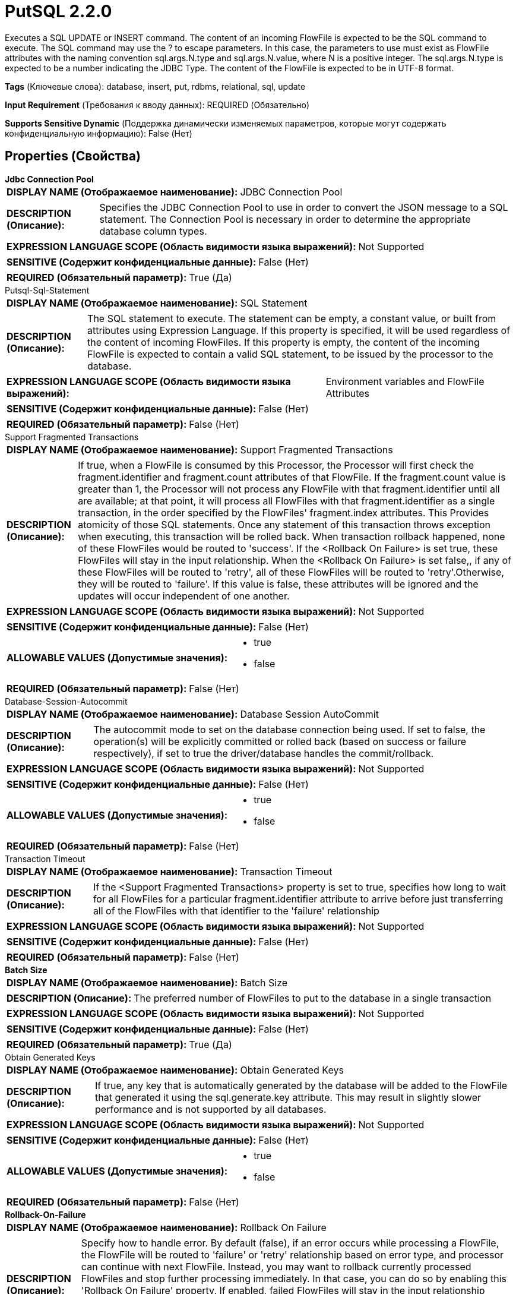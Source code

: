 = PutSQL 2.2.0

Executes a SQL UPDATE or INSERT command. The content of an incoming FlowFile is expected to be the SQL command to execute. The SQL command may use the ? to escape parameters. In this case, the parameters to use must exist as FlowFile attributes with the naming convention sql.args.N.type and sql.args.N.value, where N is a positive integer. The sql.args.N.type is expected to be a number indicating the JDBC Type. The content of the FlowFile is expected to be in UTF-8 format.

[horizontal]
*Tags* (Ключевые слова):
database, insert, put, rdbms, relational, sql, update
[horizontal]
*Input Requirement* (Требования к вводу данных):
REQUIRED (Обязательно)
[horizontal]
*Supports Sensitive Dynamic* (Поддержка динамически изменяемых параметров, которые могут содержать конфиденциальную информацию):
 False (Нет) 



== Properties (Свойства)


.*Jdbc Connection Pool*
************************************************
[horizontal]
*DISPLAY NAME (Отображаемое наименование):*:: JDBC Connection Pool

[horizontal]
*DESCRIPTION (Описание):*:: Specifies the JDBC Connection Pool to use in order to convert the JSON message to a SQL statement. The Connection Pool is necessary in order to determine the appropriate database column types.


[horizontal]
*EXPRESSION LANGUAGE SCOPE (Область видимости языка выражений):*:: Not Supported
[horizontal]
*SENSITIVE (Содержит конфиденциальные данные):*::  False (Нет) 

[horizontal]
*REQUIRED (Обязательный параметр):*::  True (Да) 
************************************************
.Putsql-Sql-Statement
************************************************
[horizontal]
*DISPLAY NAME (Отображаемое наименование):*:: SQL Statement

[horizontal]
*DESCRIPTION (Описание):*:: The SQL statement to execute. The statement can be empty, a constant value, or built from attributes using Expression Language. If this property is specified, it will be used regardless of the content of incoming FlowFiles. If this property is empty, the content of the incoming FlowFile is expected to contain a valid SQL statement, to be issued by the processor to the database.


[horizontal]
*EXPRESSION LANGUAGE SCOPE (Область видимости языка выражений):*:: Environment variables and FlowFile Attributes
[horizontal]
*SENSITIVE (Содержит конфиденциальные данные):*::  False (Нет) 

[horizontal]
*REQUIRED (Обязательный параметр):*::  False (Нет) 
************************************************
.Support Fragmented Transactions
************************************************
[horizontal]
*DISPLAY NAME (Отображаемое наименование):*:: Support Fragmented Transactions

[horizontal]
*DESCRIPTION (Описание):*:: If true, when a FlowFile is consumed by this Processor, the Processor will first check the fragment.identifier and fragment.count attributes of that FlowFile. If the fragment.count value is greater than 1, the Processor will not process any FlowFile with that fragment.identifier until all are available; at that point, it will process all FlowFiles with that fragment.identifier as a single transaction, in the order specified by the FlowFiles' fragment.index attributes. This Provides atomicity of those SQL statements. Once any statement of this transaction throws exception when executing, this transaction will be rolled back. When transaction rollback happened, none of these FlowFiles would be routed to 'success'. If the <Rollback On Failure> is set true, these FlowFiles will stay in the input relationship. When the <Rollback On Failure> is set false,, if any of these FlowFiles will be routed to 'retry', all of these FlowFiles will be routed to 'retry'.Otherwise, they will be routed to 'failure'. If this value is false, these attributes will be ignored and the updates will occur independent of one another.


[horizontal]
*EXPRESSION LANGUAGE SCOPE (Область видимости языка выражений):*:: Not Supported
[horizontal]
*SENSITIVE (Содержит конфиденциальные данные):*::  False (Нет) 

[horizontal]
*ALLOWABLE VALUES (Допустимые значения):*::

* true

* false


[horizontal]
*REQUIRED (Обязательный параметр):*::  False (Нет) 
************************************************
.Database-Session-Autocommit
************************************************
[horizontal]
*DISPLAY NAME (Отображаемое наименование):*:: Database Session AutoCommit

[horizontal]
*DESCRIPTION (Описание):*:: The autocommit mode to set on the database connection being used. If set to false, the operation(s) will be explicitly committed or rolled back (based on success or failure respectively), if set to true the driver/database handles the commit/rollback.


[horizontal]
*EXPRESSION LANGUAGE SCOPE (Область видимости языка выражений):*:: Not Supported
[horizontal]
*SENSITIVE (Содержит конфиденциальные данные):*::  False (Нет) 

[horizontal]
*ALLOWABLE VALUES (Допустимые значения):*::

* true

* false


[horizontal]
*REQUIRED (Обязательный параметр):*::  False (Нет) 
************************************************
.Transaction Timeout
************************************************
[horizontal]
*DISPLAY NAME (Отображаемое наименование):*:: Transaction Timeout

[horizontal]
*DESCRIPTION (Описание):*:: If the <Support Fragmented Transactions> property is set to true, specifies how long to wait for all FlowFiles for a particular fragment.identifier attribute to arrive before just transferring all of the FlowFiles with that identifier to the 'failure' relationship


[horizontal]
*EXPRESSION LANGUAGE SCOPE (Область видимости языка выражений):*:: Not Supported
[horizontal]
*SENSITIVE (Содержит конфиденциальные данные):*::  False (Нет) 

[horizontal]
*REQUIRED (Обязательный параметр):*::  False (Нет) 
************************************************
.*Batch Size*
************************************************
[horizontal]
*DISPLAY NAME (Отображаемое наименование):*:: Batch Size

[horizontal]
*DESCRIPTION (Описание):*:: The preferred number of FlowFiles to put to the database in a single transaction


[horizontal]
*EXPRESSION LANGUAGE SCOPE (Область видимости языка выражений):*:: Not Supported
[horizontal]
*SENSITIVE (Содержит конфиденциальные данные):*::  False (Нет) 

[horizontal]
*REQUIRED (Обязательный параметр):*::  True (Да) 
************************************************
.Obtain Generated Keys
************************************************
[horizontal]
*DISPLAY NAME (Отображаемое наименование):*:: Obtain Generated Keys

[horizontal]
*DESCRIPTION (Описание):*:: If true, any key that is automatically generated by the database will be added to the FlowFile that generated it using the sql.generate.key attribute. This may result in slightly slower performance and is not supported by all databases.


[horizontal]
*EXPRESSION LANGUAGE SCOPE (Область видимости языка выражений):*:: Not Supported
[horizontal]
*SENSITIVE (Содержит конфиденциальные данные):*::  False (Нет) 

[horizontal]
*ALLOWABLE VALUES (Допустимые значения):*::

* true

* false


[horizontal]
*REQUIRED (Обязательный параметр):*::  False (Нет) 
************************************************
.*Rollback-On-Failure*
************************************************
[horizontal]
*DISPLAY NAME (Отображаемое наименование):*:: Rollback On Failure

[horizontal]
*DESCRIPTION (Описание):*:: Specify how to handle error. By default (false), if an error occurs while processing a FlowFile, the FlowFile will be routed to 'failure' or 'retry' relationship based on error type, and processor can continue with next FlowFile. Instead, you may want to rollback currently processed FlowFiles and stop further processing immediately. In that case, you can do so by enabling this 'Rollback On Failure' property.  If enabled, failed FlowFiles will stay in the input relationship without penalizing it and being processed repeatedly until it gets processed successfully or removed by other means. It is important to set adequate 'Yield Duration' to avoid retrying too frequently.


[horizontal]
*EXPRESSION LANGUAGE SCOPE (Область видимости языка выражений):*:: Not Supported
[horizontal]
*SENSITIVE (Содержит конфиденциальные данные):*::  False (Нет) 

[horizontal]
*ALLOWABLE VALUES (Допустимые значения):*::

* true

* false


[horizontal]
*REQUIRED (Обязательный параметр):*::  True (Да) 
************************************************










=== Relationships (Связи)

[cols="1a,2a",options="header",]
|===
|Наименование |Описание

|`retry`
|A FlowFile is routed to this relationship if the database cannot be updated but attempting the operation again may succeed

|`success`
|A FlowFile is routed to this relationship after the database is successfully updated

|`failure`
|A FlowFile is routed to this relationship if the database cannot be updated and retrying the operation will also fail, such as an invalid query or an integrity constraint violation

|===



=== Читаемые атрибуты

[cols="1a,2a",options="header",]
|===
|Наименование |Описание

|`fragment.identifier`
|If the <Support Fragment Transactions> property is true, this attribute is used to determine whether or not two FlowFiles belong to the same transaction.

|`fragment.count`
|If the <Support Fragment Transactions> property is true, this attribute is used to determine how many FlowFiles are needed to complete the transaction.

|`fragment.index`
|If the <Support Fragment Transactions> property is true, this attribute is used to determine the order that the FlowFiles in a transaction should be evaluated.

|`sql.args.N.type`
|Incoming FlowFiles are expected to be parametrized SQL statements. The type of each Parameter is specified as an integer that represents the JDBC Type of the parameter.

|`sql.args.N.value`
|Incoming FlowFiles are expected to be parametrized SQL statements. The value of the Parameters are specified as sql.args.1.value, sql.args.2.value, sql.args.3.value, and so on. The type of the sql.args.1.value Parameter is specified by the sql.args.1.type attribute.

|`sql.args.N.format`
|This attribute is always optional, but default options may not always work for your data. Incoming FlowFiles are expected to be parametrized SQL statements. In some cases a format option needs to be specified, currently this is only applicable for binary data types, dates, times and timestamps. Binary Data Types (defaults to 'ascii') - ascii: each string character in your attribute value represents a single byte. This is the format provided by Avro Processors. base64: the string is a Base64 encoded string that can be decoded to bytes. hex: the string is hex encoded with all letters in upper case and no '0x' at the beginning. Dates/Times/Timestamps - Date, Time and Timestamp formats all support both custom formats or named format ('yyyy-MM-dd','ISO_OFFSET_DATE_TIME') as specified according to java.time.format.DateTimeFormatter. If not specified, a long value input is expected to be an unix epoch (milli seconds from 1970/1/1), or a string value in 'yyyy-MM-dd' format for Date, 'HH:mm:ss.SSS' for Time (some database engines e.g. Derby or MySQL do not support milliseconds and will truncate milliseconds), 'yyyy-MM-dd HH:mm:ss.SSS' for Timestamp is used.

|===



=== Writes Attributes (Записываемые атрибуты)

[cols="1a,2a",options="header",]
|===
|Наименование |Описание

|`sql.generated.key`
|If the database generated a key for an INSERT statement and the Obtain Generated Keys property is set to true, this attribute will be added to indicate the generated key, if possible. This feature is not supported by all database vendors.

|===







